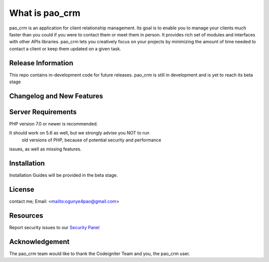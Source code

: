 ###################
What is pao_crm
###################

pao_crm is an application for client relationship management. Its goal is to enable you to manage your clients
much faster than you could if you were to contact them or meet them in person. It provides rich set of modules
and interfaces with other APIs libraries. pao_crm lets
you creatively focus on your projects by minimizing the amount of time needed to contact a client or keep them updated
on a given task.

*******************
Release Information
*******************

This repo contains in-development code for future releases.
pao_crm  is still in development and is yet to reach its beta stage


**************************
Changelog and New Features
**************************


*******************
Server Requirements
*******************

PHP version 7.0 or newer is recommended.

It should work on 5.6 as well, but we strongly advise you NOT to run
 old versions of PHP, because of potential security and performance
issues, as well as missing features.

************
Installation
************

Installation Guides will be provided in the beta stage.

*******
License
*******
contact me;
Email: <mailto:ogunye4pao@gmail.com>

*********
Resources
*********

Report security issues to our `Security Panel <mailto:ogunye4pao@gmail.com>`_

***************
Acknowledgement
***************

The pao_crm team would like to thank the Codeigniter Team and you, the pao_crm user.
